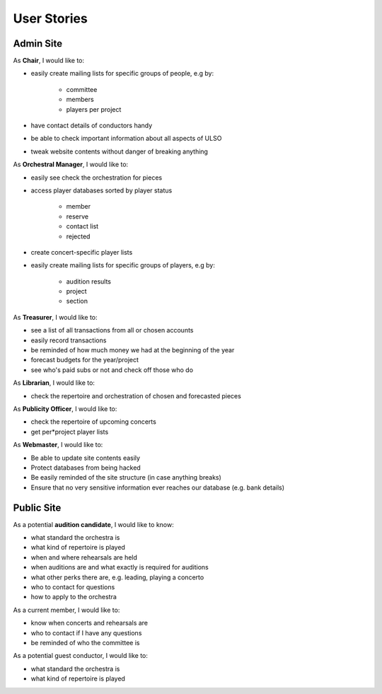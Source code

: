 *******************
User Stories
*******************

Admin Site
============

As **Chair**, I would like to:

* easily create mailing lists for specific groups of people, e.g by:

    * committee
    * members
    * players per project

* have contact details of conductors handy
* be able to check important information about all aspects of ULSO
* tweak website contents without danger of breaking anything

As **Orchestral Manager**, I would like to:

* easily see check the orchestration for pieces
* access player databases sorted by player status

    * member
    * reserve
    * contact list
    * rejected

* create concert-specific player lists
* easily create mailing lists for specific groups of players, e.g by:

    * audition results
    * project
    * section


As **Treasurer**, I would like to:

* see a list of all transactions from all or chosen accounts
* easily record transactions
* be reminded of how much money we had at the beginning of the year
* forecast budgets for the year/project
* see who's paid subs or not and check off those who do

As **Librarian**, I would like to:

* check the repertoire and orchestration of chosen and forecasted pieces

As **Publicity Officer**, I would like to:

* check the repertoire of upcoming concerts
* get per*project player lists

As **Webmaster**, I would like to:

* Be able to update site contents easily
* Protect databases from being hacked
* Be easily reminded of the site structure (in case anything breaks)
* Ensure that no very sensitive information ever reaches our database (e.g. bank details)


Public Site
============

As a potential **audition candidate**, I would like to know:

* what standard the orchestra is
* what kind of repertoire is played
* when and where rehearsals are held
* when auditions are and what exactly is required for auditions
* what other perks there are, e.g. leading, playing a concerto
* who to contact for questions
* how to apply to the orchestra

As a current member, I would like to:

* know when concerts and rehearsals are
* who to contact if I have any questions
* be reminded of who the committee is

As a potential guest conductor, I would like to:

* what standard the orchestra is
* what kind of repertoire is played
